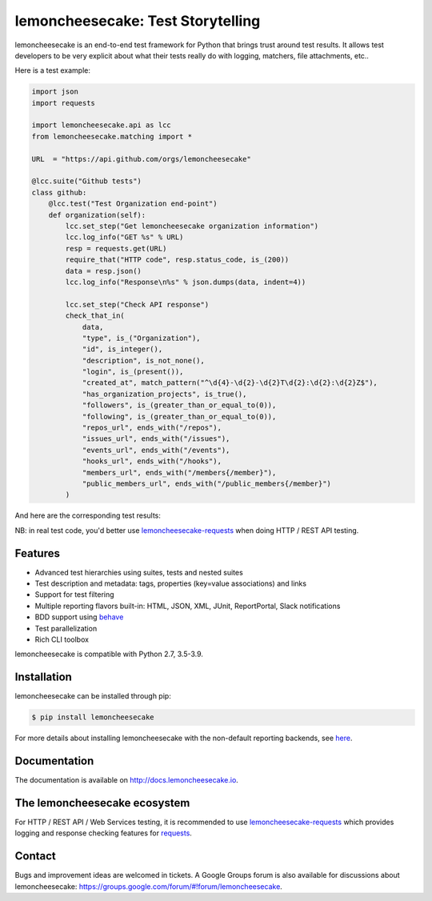 lemoncheesecake: Test Storytelling
==================================

lemoncheesecake is an end-to-end test framework for Python that brings trust around test results.
It allows test developers to be very explicit about what their tests really do with logging, matchers, file attachments, etc..

Here is a test example:

.. code-block:: python

    import json
    import requests

    import lemoncheesecake.api as lcc
    from lemoncheesecake.matching import *

    URL  = "https://api.github.com/orgs/lemoncheesecake"

    @lcc.suite("Github tests")
    class github:
        @lcc.test("Test Organization end-point")
        def organization(self):
            lcc.set_step("Get lemoncheesecake organization information")
            lcc.log_info("GET %s" % URL)
            resp = requests.get(URL)
            require_that("HTTP code", resp.status_code, is_(200))
            data = resp.json()
            lcc.log_info("Response\n%s" % json.dumps(data, indent=4))

            lcc.set_step("Check API response")
            check_that_in(
                data,
                "type", is_("Organization"),
                "id", is_integer(),
                "description", is_not_none(),
                "login", is_(present()),
                "created_at", match_pattern("^\d{4}-\d{2}-\d{2}T\d{2}:\d{2}:\d{2}Z$"),
                "has_organization_projects", is_true(),
                "followers", is_(greater_than_or_equal_to(0)),
                "following", is_(greater_than_or_equal_to(0)),
                "repos_url", ends_with("/repos"),
                "issues_url", ends_with("/issues"),
                "events_url", ends_with("/events"),
                "hooks_url", ends_with("/hooks"),
                "members_url", ends_with("/members{/member}"),
                "public_members_url", ends_with("/public_members{/member}")
            )

And here are the corresponding test results:

.. image:: https://github.com/lemoncheesecake/lemoncheesecake/blob/master/doc/_static/report-sample.png?raw=true
    :alt: test results

NB: in real test code, you'd better use
`lemoncheesecake-requests <https://github.com/lemoncheesecake/lemoncheesecake-requests>`_ when doing HTTP / REST API
testing.

Features
--------

- Advanced test hierarchies using suites, tests and nested suites

- Test description and metadata: tags, properties (key=value associations) and links

- Support for test filtering

- Multiple reporting flavors built-in: HTML, JSON, XML, JUnit, ReportPortal, Slack notifications

- BDD support using `behave <https://behave.readthedocs.io/en/latest/>`_

- Test parallelization

- Rich CLI toolbox

lemoncheesecake is compatible with Python 2.7, 3.5-3.9.


Installation
------------

lemoncheesecake can be installed through pip:

.. code-block:: shell

    $ pip install lemoncheesecake

For more details about installing lemoncheesecake with the non-default reporting backends, see
`here <http://docs.lemoncheesecake.io/en/latest/installation.html>`_.


Documentation
-------------

The documentation is available on http://docs.lemoncheesecake.io.

The lemoncheesecake ecosystem
-----------------------------

For HTTP / REST API / Web Services testing, it is recommended to use
`lemoncheesecake-requests <https://github.com/lemoncheesecake/lemoncheesecake-requests>`_ which provides logging
and response checking features for `requests <https://docs.python-requests.org/en/master/>`_.

Contact
-------

Bugs and improvement ideas are welcomed in tickets. A Google Groups forum is also available for discussions about
lemoncheesecake: https://groups.google.com/forum/#!forum/lemoncheesecake.

